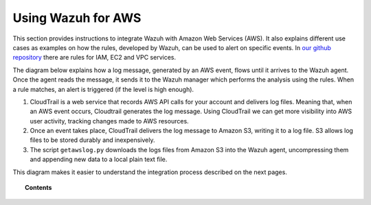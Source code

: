 .. _amazon:

Using Wazuh for AWS
==========================================

This section provides instructions to integrate Wazuh with Amazon Web Services (AWS). It also explains different use cases as examples on how the rules, developed by Wazuh, can be used to alert on specific events. In `our github repository <http://github.com/wazuh/wazuh-ruleset/>`_ there are rules for IAM, EC2 and VPC services.

The diagram below explains how a log message, generated by an AWS event, flows until it arrives to the Wazuh agent. Once the agent reads the message, it sends it to the Wazuh manager which performs the analysis using the rules. When a rule matches, an alert is triggered (if the level is high enough).

.. thumbnail:: ../images/aws/aws-diagram.png
    :align: center
    :width: 100%

1. CloudTrail is a web service that records AWS API calls for your account and delivers log files. Meaning that, when an AWS event occurs, Cloudtrail generates the log message. Using CloudTrail we can get more visibility into AWS user activity, tracking changes made to AWS resources.
2. Once an event takes place, CloudTrail delivers the log message to Amazon S3, writing it to a log file. S3 allows log files to be stored durably and inexpensively.
3. The script ``getawslog.py`` downloads the logs files from Amazon S3 into the Wazuh agent, uncompressing them and appending new data to a local plain text file.

This diagram makes it easier to understand the integration process described on the next pages.

.. topic:: Contents

    .. toctree::
       :maxdepth: 2

       integration
       use-cases/index

